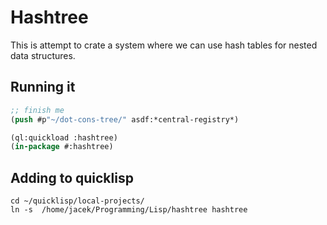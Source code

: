 * Hashtree

This is attempt to crate a system where we can use hash tables for nested data
structures.

** Running it

#+begin_src lisp
  ;; finish me
  (push #p"~/dot-cons-tree/" asdf:*central-registry*)

  (ql:quickload :hashtree)
  (in-package #:hashtree)
#+end_src

** Adding to quicklisp

#+begin_example
cd ~/quicklisp/local-projects/
ln -s  /home/jacek/Programming/Lisp/hashtree hashtree
#+end_example
